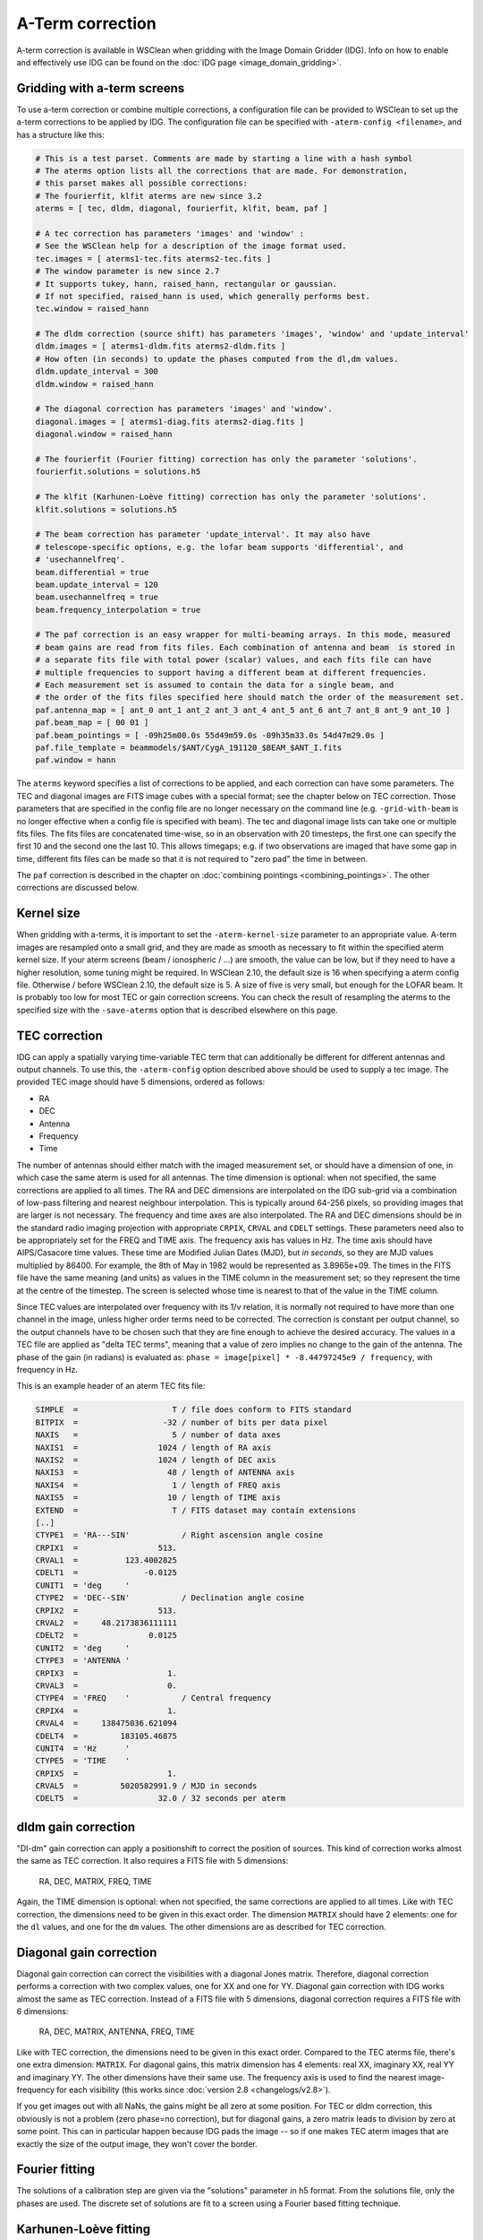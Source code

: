 A-Term correction
=================

A-term correction is available in WSClean when gridding with the Image Domain Gridder (IDG). Info on how to enable and effectively use IDG can be found on the :doc:`IDG page <image_domain_gridding>`.

Gridding with a-term screens
----------------------------

To use a-term correction or combine multiple corrections, a configuration file can be provided to WSClean to set up the a-term corrections to be applied by IDG. The configuration file can be specified with ``-aterm-config <filename>``, and has a structure like this:

.. code-block:: text

    # This is a test parset. Comments are made by starting a line with a hash symbol
    # The aterms option lists all the corrections that are made. For demonstration,
    # this parset makes all possible corrections:
    # The fourierfit, klfit aterms are new since 3.2
    aterms = [ tec, dldm, diagonal, fourierfit, klfit, beam, paf ]
    
    # A tec correction has parameters 'images' and 'window' :
    # See the WSClean help for a description of the image format used.
    tec.images = [ aterms1-tec.fits aterms2-tec.fits ]
    # The window parameter is new since 2.7
    # It supports tukey, hann, raised_hann, rectangular or gaussian.
    # If not specified, raised_hann is used, which generally performs best.
    tec.window = raised_hann
    
    # The dldm correction (source shift) has parameters 'images', 'window' and 'update_interval'
    dldm.images = [ aterms1-dldm.fits aterms2-dldm.fits ]
    # How often (in seconds) to update the phases computed from the dl,dm values. 
    dldm.update_interval = 300
    dldm.window = raised_hann
    
    # The diagonal correction has parameters 'images' and 'window'.
    diagonal.images = [ aterms1-diag.fits aterms2-diag.fits ]
    diagonal.window = raised_hann
    
    # The fourierfit (Fourier fitting) correction has only the parameter 'solutions'.
    fourierfit.solutions = solutions.h5

    # The klfit (Karhunen-Loève fitting) correction has only the parameter 'solutions'.
    klfit.solutions = solutions.h5
    
    # The beam correction has parameter 'update_interval'. It may also have
    # telescope-specific options, e.g. the lofar beam supports 'differential', and
    # 'usechannelfreq'.
    beam.differential = true
    beam.update_interval = 120
    beam.usechannelfreq = true
    beam.frequency_interpolation = true

    # The paf correction is an easy wrapper for multi-beaming arrays. In this mode, measured
    # beam gains are read from fits files. Each combination of antenna and beam  is stored in
    # a separate fits file with total power (scalar) values, and each fits file can have
    # multiple frequencies to support having a different beam at different frequencies.
    # Each measurement set is assumed to contain the data for a single beam, and
    # the order of the fits files specified here should match the order of the measurement set.
    paf.antenna_map = [ ant_0 ant_1 ant_2 ant_3 ant_4 ant_5 ant_6 ant_7 ant_8 ant_9 ant_10 ]
    paf.beam_map = [ 00 01 ]
    paf.beam_pointings = [ -09h25m00.0s 55d49m59.0s -09h35m33.0s 54d47m29.0s ]
    paf.file_template = beammodels/$ANT/CygA_191120_$BEAM_$ANT_I.fits
    paf.window = hann
 
The ``aterms`` keyword specifies a list of corrections to be applied, and each correction can have some parameters. The TEC and diagonal images are FITS image cubes with a special format; see the chapter below on TEC correction. Those parameters that are specified in the config file are no longer necessary on the command line (e.g. ``-grid-with-beam`` is no longer effective when a config file is specified with beam). The tec and diagonal image lists can take one or multiple fits files. The fits files are concatenated time-wise, so in an observation with 20 timesteps, the first one can specify the first 10 and the second one the last 10. This allows timegaps; e.g. if two observations are imaged that have some gap in time, different fits files can be made so that it is not required to "zero pad" the time in between.

The ``paf`` correction is described in the chapter on :doc:`combining pointings <combining_pointings>`. The other corrections are discussed below.

Kernel size
-----------

When gridding with a-terms, it is important to set the ``-aterm-kernel-size`` parameter to an appropriate value. A-term images are resampled onto a small grid, and they are made as smooth as necessary to fit within the specified aterm kernel size. If your aterm screens (beam / ionospheric / ...) are smooth, the value can be low, but if they need to have a higher resolution, some tuning might be required. In WSClean 2.10, the default size is 16 when specifying a aterm config file. Otherwise / before WSClean 2.10, the default size is 5. A size of five is very small, but enough for the LOFAR beam. It is probably too low for most TEC or gain correction screens. You can check the result of resampling the aterms to the specified size with the ``-save-aterms`` option that is described elsewhere on this page.

TEC correction
--------------

IDG can apply a spatially varying time-variable TEC term that can additionally be different for different antennas and output channels. To use this, the ``-aterm-config`` option described above should be used to supply a tec image. The provided TEC image should have 5 dimensions, ordered as follows:

- RA
- DEC
- Antenna
- Frequency
- Time

The number of antennas should either match with the imaged measurement set, or should have a dimension of one, in which case the same aterm is used for all antennas. The time dimension is optional: when not specified, the same corrections are applied to all times. The RA and DEC dimensions are interpolated on the IDG sub-grid via a combination of low-pass filtering and nearest neighbour interpolation. This is typically around 64-256 pixels, so providing images that are larger is not necessary. The frequency and time axes are also interpolated. The RA and DEC dimensions should be in the standard radio imaging projection with appropriate ``CRPIX``, ``CRVAL`` and ``CDELT`` settings. These parameters need also to be appropriately set for the FREQ and TIME axis. The frequency axis has values in Hz. The time axis should have AIPS/Casacore time values. These time are Modified Julian Dates (MJD), but *in seconds*, so they are MJD values multiplied by 86400. For example, the 8th of May in 1982 would be represented as 3.8965e+09. The times in the FITS file have the same meaning (and units) as values in the TIME column in the measurement set; so they represent the time at the centre of the timestep. The screen is selected whose time is nearest to that of the value in the TIME column.

Since TEC values are interpolated over frequency with its 1/ν relation, it is normally not required to have more than one channel in the image, unless higher order terms need to be corrected. The correction is constant per output channel, so the output channels have to be chosen such that they are fine enough to achieve the desired accuracy. The values in a TEC file are applied as "delta TEC terms", meaning that a value of zero implies no change to the gain of the antenna. The phase of the gain (in radians) is evaluated as:  ``phase = image[pixel] * -8.44797245e9 / frequency``, with frequency in Hz.

This is an example header of an aterm TEC fits file:

.. code-block:: text

    SIMPLE  =                    T / file does conform to FITS standard
    BITPIX  =                  -32 / number of bits per data pixel
    NAXIS   =                    5 / number of data axes
    NAXIS1  =                 1024 / length of RA axis
    NAXIS2  =                 1024 / length of DEC axis
    NAXIS3  =                   48 / length of ANTENNA axis
    NAXIS4  =                    1 / length of FREQ axis
    NAXIS5  =                   10 / length of TIME axis
    EXTEND  =                    T / FITS dataset may contain extensions
    [..]
    CTYPE1  = 'RA---SIN'           / Right ascension angle cosine
    CRPIX1  =                 513.
    CRVAL1  =          123.4002825
    CDELT1  =              -0.0125
    CUNIT1  = 'deg     '
    CTYPE2  = 'DEC--SIN'           / Declination angle cosine
    CRPIX2  =                 513.
    CRVAL2  =     48.2173836111111
    CDELT2  =               0.0125
    CUNIT2  = 'deg     '
    CTYPE3  = 'ANTENNA '
    CRPIX3  =                   1.
    CRVAL3  =                   0.
    CTYPE4  = 'FREQ    '           / Central frequency
    CRPIX4  =                   1.
    CRVAL4  =     138475036.621094
    CDELT4  =         183105.46875
    CUNIT4  = 'Hz      '
    CTYPE5  = 'TIME    '          
    CRPIX5  =                   1.
    CRVAL5  =         5020582991.9 / MJD in seconds
    CDELT5  =                 32.0 / 32 seconds per aterm

dldm gain correction
--------------------

"Dl-dm" gain correction can apply a positionshift to correct the position of sources. This kind of correction works almost the same as TEC correction. It also requires a FITS file with 5 dimensions:

    RA, DEC, MATRIX, FREQ, TIME
    
Again, the TIME dimension is optional: when not specified, the same corrections are applied to all times. Like with TEC correction, the dimensions need to be given in this exact order. The dimension ``MATRIX`` should have 2 elements: one for the ``dl`` values, and one for the ``dm`` values. The other dimensions are as described for TEC correction. 

Diagonal gain correction
------------------------

Diagonal gain correction can correct the visibilities with a diagonal Jones matrix. Therefore, diagonal correction performs a correction with two complex values, one for XX and one for YY. Diagonal gain correction with IDG works almost the same as TEC correction. Instead of a FITS file with 5 dimensions, diagonal correction requires a FITS file with 6 dimensions:

    RA, DEC, MATRIX, ANTENNA, FREQ, TIME
    
Like with TEC correction, the dimensions need to be given in this exact order. Compared to the TEC aterms file, there's one extra dimension: ``MATRIX``. For diagonal gains, this matrix dimension has 4 elements: real XX, imaginary XX, real YY and imaginary YY. The other dimensions have their same use. The frequency axis is used to find the nearest image-frequency for each visibility (this works since :doc:`version 2.8 <changelogs/v2.8>`).

If you get images out with all NaNs, the gains might be all zero at some position. For TEC or dldm correction, this obviously is not a problem (zero phase=no correction), but for diagonal gains, a zero matrix leads to division by zero at some point. This can in particular happen because IDG pads the image -- so if one makes TEC aterm images that are exactly the size of the output image, they won't cover the border.

Fourier fitting 
------------------------

The solutions of a calibration step are given via the "solutions" parameter in h5 format. From the solutions file, only the phases are used.
The discrete set of solutions are fit to a screen using a Fourier based fitting technique. 

Karhunen-Loève fitting
------------------------

The solutions of a calibration step are given via the "solutions" parameter in h5 format. From the solutions file, both amplitudes and phases are used.
The discrete set of solutions are fit to a screen using a Karhunen-Loève based fitting technique. 

Analyzing / saving the a-terms
------------------------------

The ``-save-aterms`` can be useful for diagnostic output. It turns on saving of the TEC screen after resizing them to the IDG subgrid size and low-pass filtering them to the kernel size (see the kernel size section for more info). The output images are named "``aterm-ev0.fits``" and "``aterm-realxx0.fits``", with increasing numbers for the different aterms over time and counting further in subsequent cleaning iterations. Each image contains a mosaic of images, one image per antenna, starting counting in the bottom left. The images with "ev" in their name are the eigen value of the Jones matrix. These reflect e.g. the power of the beam when imaging with the beam. When imaging with only TEC aterm values, the values are all one, because a TEC change is just a phase change, and the eigenvalue of such a matrix is one: hence not very useful! The images with "realxx" in their names, are the real value of the first ("xx") element of the Jones matrix. These are more useful for assessing TEC aterm values.
